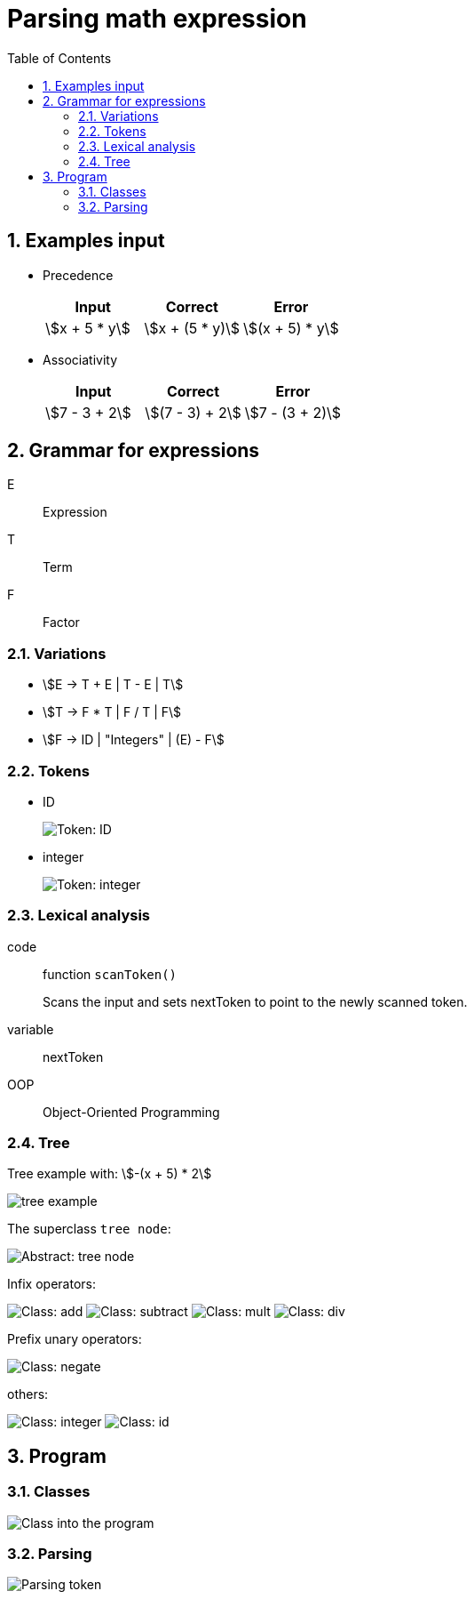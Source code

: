 = Parsing math expression
:nofooter:
:sectnums:
:toc: left
:stylesheet: assets/my-stylesheet.css
:stem:

== Examples input

* Precedence
+
[cols="1,1,1"]
|===
|Input |Correct |Error

|stem:[x + 5 * y]
|stem:[x + (5 * y)]
|stem:[(x + 5) * y]
|===

* Associativity
+
[cols="1,1,1"]
|===
|Input |Correct |Error

|stem:[7 - 3 + 2]
|stem:[(7 - 3) + 2]
|stem:[7 - (3 + 2)]
|===

== Grammar for expressions

E:: Expression
T:: Term
F:: Factor

=== Variations

* stem:[E -> T + E | T - E | T]
* stem:[T -> F * T | F / T | F]
* stem:[F -> ID | "Integers" | (E) - F]

=== Tokens

* ID
+
image::assets/token_id.svg[Token: ID]

* integer
+
image::assets/token_integer.svg[Token: integer]

=== Lexical analysis

code:: function `scanToken()`
+
Scans the input and sets nextToken to point to the newly scanned token.
variable:: nextToken

OOP:: Object-Oriented Programming

=== Tree

Tree example with: stem:[-(x + 5) * 2]

image::assets/tree_example.svg[tree example]

The superclass `tree node`:

image::assets/abstract_treenode.svg[Abstract: tree node]

Infix operators:

image:assets/class_add.svg[Class: add]
image:assets/class_subtract.svg[Class: subtract]
image:assets/class_mult.svg[Class: mult]
image:assets/class_div.svg[Class: div]

Prefix unary operators:

image:assets/class_negate.svg[Class: negate]

others:

image:assets/class_integer.svg[Class: integer]
image:assets/class_id.svg[Class: id]

== Program

=== Classes

image:assets/program_class.svg[Class into the program]

=== Parsing

image:assets/parse_token.svg[Parsing token]
